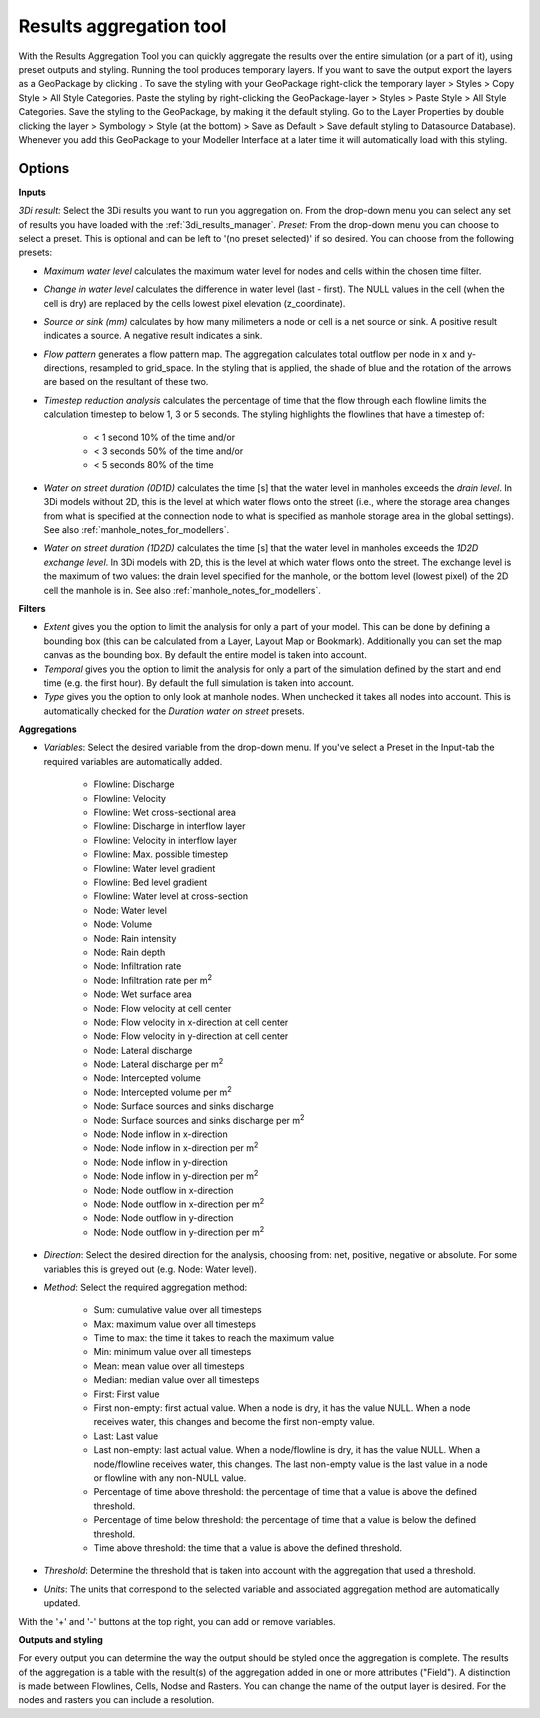 .. _results_aggregation:

Results aggregation tool
========================
With the Results Aggregation Tool |resultsaggregationtoolbar| you can quickly aggregate the results over the entire simulation (or a part of it), using preset outputs and styling.
Running the tool produces temporary layers. If you want to save the output export the layers as a GeoPackage by clicking |savescratchlayer|. To save the styling with your GeoPackage right-click the temporary layer > Styles > Copy Style > All Style Categories. Paste the styling by right-clicking the GeoPackage-layer > Styles > Paste Style > All Style Categories. Save the styling to the GeoPackage, by making it the default styling. Go to the Layer Properties by double clicking the layer > Symbology > Style (at the bottom) > Save as Default > Save default styling to Datasource Database). Whenever you add this GeoPackage to your Modeller Interface at a later time it will automatically load with this styling.


.. |resultsaggregationtoolbar| image:: image/i_3di_results_analysis_toolbar_aggregation.png
    :scale: 25%
    
.. |savescratchlayer| image:: image/pictogram_save_scratch_layer.png
    
Options
^^^^^^^
**Inputs**

*3Di result:* Select the 3Di results you want to run you aggregation on. From the drop-down menu you can select any set of results you have loaded with the :ref:`3di_results_manager`.
*Preset:* From the drop-down menu you can choose to select a preset. This is optional and can be left to '(no preset selected)' if so desired. You can choose from the following presets:

- *Maximum water level* calculates the maximum water level for nodes and cells within the chosen time filter.
- *Change in water level* calculates the difference in water level (last - first). The NULL values in the cell (when the cell is dry) are replaced by the cells lowest pixel elevation (z_coordinate).
- *Source or sink (mm)* calculates by how many milimeters a node or cell is a net source or sink. A positive result indicates a source. A negative result indicates a sink.
- *Flow pattern* generates a flow pattern map. The aggregation calculates total outflow per node in x and y-directions, resampled to grid_space. In the styling that is applied, the shade of blue and the rotation of the arrows are based on the resultant of these two.
- *Timestep reduction analysis* calculates the percentage of time that the flow through each flowline limits the calculation timestep to below 1, 3 or 5 seconds. The styling highlights the flowlines that have a timestep of:

    - < 1 second 10% of the time and/or
    - < 3 seconds 50% of the time and/or
    - < 5 seconds 80% of the time
- *Water on street duration (0D1D)* calculates the time [s] that the water level in manholes exceeds the *drain level*. In 3Di models without 2D, this is the level at which water flows onto the street (i.e., where the storage area changes from what is specified at the connection node to what is specified as manhole storage area in the global settings). See also :ref:`manhole_notes_for_modellers`.

.. note:
    Do not use this preset for 3Di models with 2D. In such models, the drain level defined at the manhole is not always the level at which water flows onto the street. If this drain level is lower than the bottom level (lowest pixel) of the 2D cell the manhole is in, the water must rise until the 2D cell's bottom level is reached before it can flow onto the street.

- *Water on street duration (1D2D)* calculates the time [s] that the water level in manholes exceeds the *1D2D exchange level*. In 3Di models with 2D, this is the level at which water flows onto the street. The exchange level is the maximum of two values: the drain level specified for the manhole, or the bottom level (lowest pixel) of the 2D cell the manhole is in. See also :ref:`manhole_notes_for_modellers`.

.. note: 
    Manholes that have no connection to the 2D domain do not have an exchange level; the 'water on street duration' is always 0 for these manholes.
    
    Do not use this preset for 3Di models without 2D. In such models, none of the manholes have a connection to the 2D domain, so the 'water on street duration' will be 0 for all manholes.

**Filters**

- *Extent* gives you the option to limit the analysis for only a part of your model. This can be done by defining a bounding box (this can be calculated from a Layer, Layout Map or Bookmark). Additionally you can set the map canvas as the bounding box. By default the entire model is taken into account. 
- *Temporal* gives you the option to limit the analysis for only a part of the simulation defined by the start and end time (e.g. the first hour). By default the full simulation is taken into account. 
- *Type* gives you the option to only look at manhole nodes. When unchecked it takes all nodes into account. This is automatically checked for the *Duration water on street* presets.

**Aggregations**

- *Variables*: Select the desired variable from the drop-down menu. If you've select a Preset in the Input-tab the required variables are automatically added.

    - Flowline: Discharge
    - Flowline: Velocity
    - Flowline: Wet cross-sectional area
    - Flowline: Discharge in interflow layer
    - Flowline: Velocity in interflow layer
    - Flowline: Max. possible timestep
    - Flowline: Water level gradient
    - Flowline: Bed level gradient
    - Flowline: Water level at cross-section
    - Node: Water level
    - Node: Volume
    - Node: Rain intensity
    - Node: Rain depth
    - Node: Infiltration rate
    - Node: Infiltration rate per m\ :sup:`2`
    - Node: Wet surface area
    - Node: Flow velocity at cell center
    - Node: Flow velocity in x-direction at cell center
    - Node: Flow velocity in y-direction at cell center
    - Node: Lateral discharge
    - Node: Lateral discharge per m\ :sup:`2`
    - Node: Intercepted volume
    - Node: Intercepted volume per m\ :sup:`2`
    - Node: Surface sources and sinks discharge
    - Node: Surface sources and sinks discharge per m\ :sup:`2`
    - Node: Node inflow in x-direction
    - Node: Node inflow in x-direction per m\ :sup:`2`
    - Node: Node inflow in y-direction
    - Node: Node inflow in y-direction per m\ :sup:`2`
    - Node: Node outflow in x-direction
    - Node: Node outflow in x-direction per m\ :sup:`2`
    - Node: Node outflow in y-direction
    - Node: Node outflow in y-direction per m\ :sup:`2`
    
- *Direction*: Select the desired direction for the analysis, choosing from: net, positive, negative or absolute. For some variables this is greyed out (e.g. Node: Water level).

- *Method*: Select the required aggregation method:

    - Sum: cumulative value over all timesteps
    - Max: maximum value over all timesteps
    - Time to max: the time it takes to reach the maximum value
    - Min: minimum value over all timesteps
    - Mean: mean value over all timesteps
    - Median: median value over all timesteps
    - First: First value
    - First non-empty: first actual value. When a node is dry, it has the value NULL. When a node receives water, this changes and become the first non-empty value.
    - Last: Last value
    - Last non-empty: last actual value. When a node/flowline is dry, it has the value NULL. When a node/flowline receives water, this changes. The last non-empty value is the last value in a node or flowline with any non-NULL value.
    - Percentage of time above threshold: the percentage of time that a value is above the defined threshold.
    - Percentage of time below threshold: the percentage of time that a value is below the defined threshold.
    - Time above threshold: the time that a value is above the defined threshold.

- *Threshold*: Determine the threshold that is taken into account with the aggregation that used a threshold.

- *Units*: The units that correspond to the selected variable and associated aggregation method are automatically updated.
    
With the '+' and '-' buttons at the top right, you can add or remove variables.

**Outputs and styling**

For every output you can determine the way the output should be styled once the aggregation is complete. The results of the aggregation is a table with the result(s) of the aggregation added in one or more attributes ("Field"). A distinction is made between Flowlines, Cells, Nodse and Rasters.
You can change the name of the output layer is desired. For the nodes and rasters you can include a resolution.
